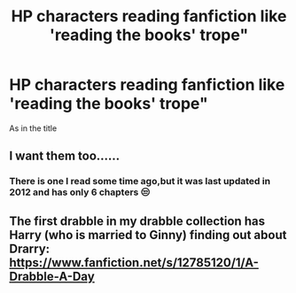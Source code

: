 #+TITLE: HP characters reading fanfiction like 'reading the books' trope"

* HP characters reading fanfiction like 'reading the books' trope"
:PROPERTIES:
:Author: Dani281099
:Score: 5
:DateUnix: 1515234055.0
:DateShort: 2018-Jan-06
:END:
As in the title


** I want them too......
:PROPERTIES:
:Author: bedant2604
:Score: 2
:DateUnix: 1515243729.0
:DateShort: 2018-Jan-06
:END:

*** There is one I read some time ago,but it was last updated in 2012 and has only 6 chapters 😒
:PROPERTIES:
:Author: Dani281099
:Score: 2
:DateUnix: 1515248414.0
:DateShort: 2018-Jan-06
:END:


** The first drabble in my drabble collection has Harry (who is married to Ginny) finding out about Drarry: [[https://www.fanfiction.net/s/12785120/1/A-Drabble-A-Day]]
:PROPERTIES:
:Author: PseudouniqueUsername
:Score: 2
:DateUnix: 1515261526.0
:DateShort: 2018-Jan-06
:END:
